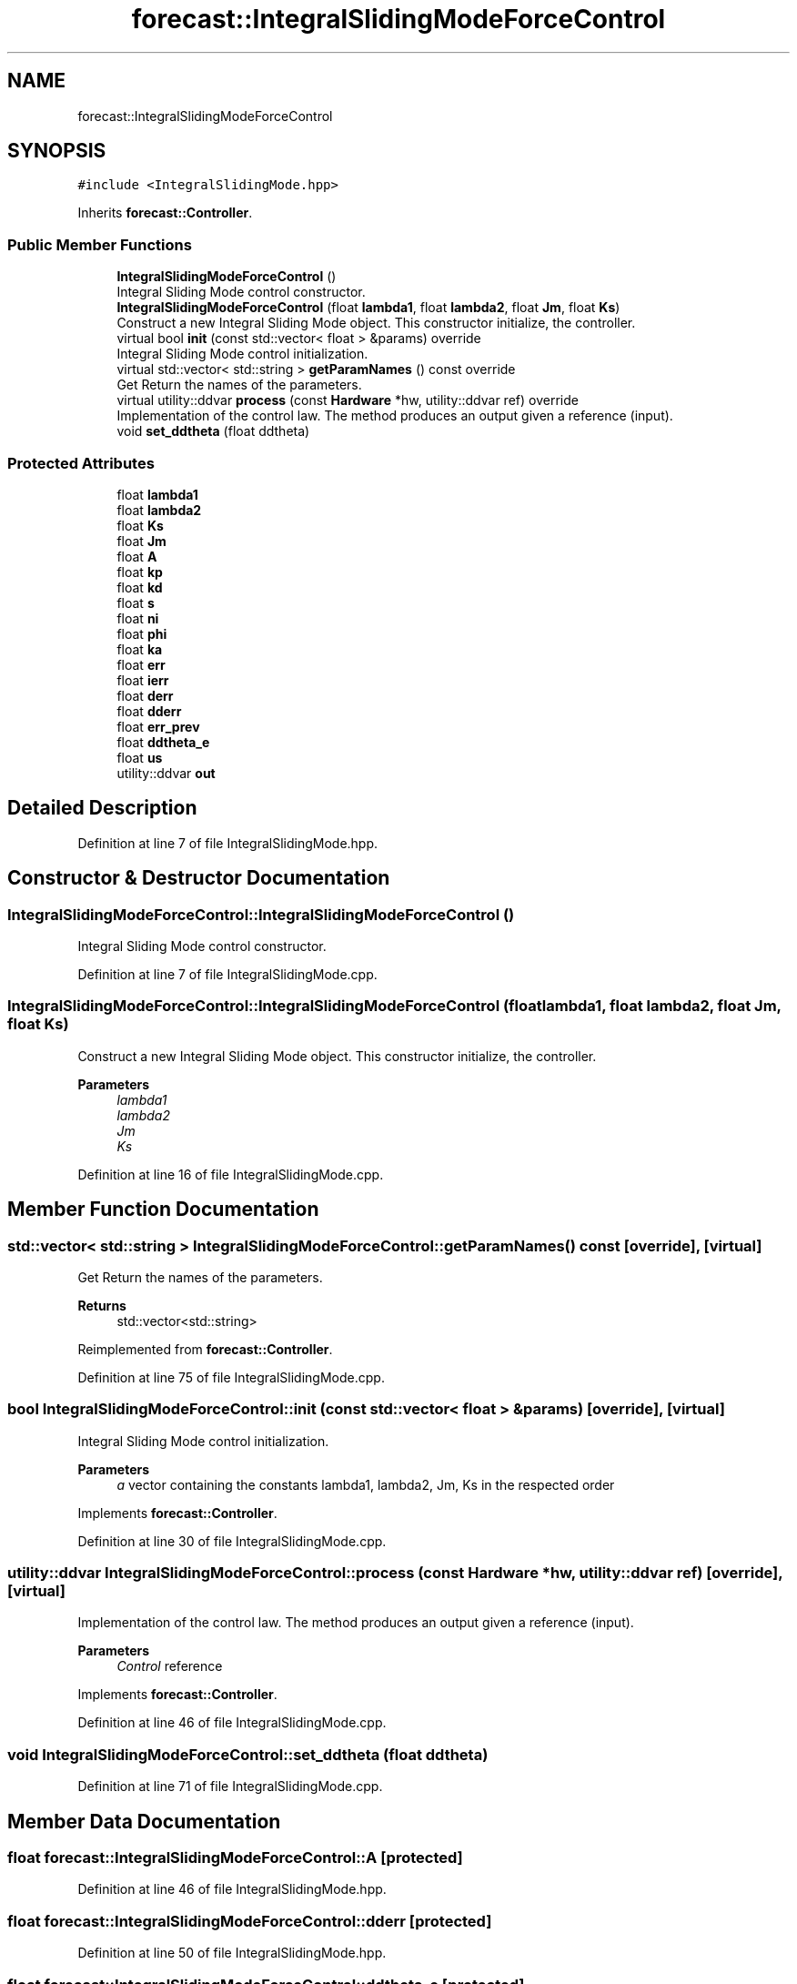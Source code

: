 .TH "forecast::IntegralSlidingModeForceControl" 3 "Wed May 6 2020" "Version 0.1.0" "Forecast Nucleo Framework" \" -*- nroff -*-
.ad l
.nh
.SH NAME
forecast::IntegralSlidingModeForceControl
.SH SYNOPSIS
.br
.PP
.PP
\fC#include <IntegralSlidingMode\&.hpp>\fP
.PP
Inherits \fBforecast::Controller\fP\&.
.SS "Public Member Functions"

.in +1c
.ti -1c
.RI "\fBIntegralSlidingModeForceControl\fP ()"
.br
.RI "Integral Sliding Mode control constructor\&. "
.ti -1c
.RI "\fBIntegralSlidingModeForceControl\fP (float \fBlambda1\fP, float \fBlambda2\fP, float \fBJm\fP, float \fBKs\fP)"
.br
.RI "Construct a new Integral Sliding Mode object\&. This constructor initialize, the controller\&. "
.ti -1c
.RI "virtual bool \fBinit\fP (const std::vector< float > &params) override"
.br
.RI "Integral Sliding Mode control initialization\&. "
.ti -1c
.RI "virtual std::vector< std::string > \fBgetParamNames\fP () const override"
.br
.RI "Get Return the names of the parameters\&. "
.ti -1c
.RI "virtual utility::ddvar \fBprocess\fP (const \fBHardware\fP *hw, utility::ddvar ref) override"
.br
.RI "Implementation of the control law\&. The method produces an output given a reference (input)\&. "
.ti -1c
.RI "void \fBset_ddtheta\fP (float ddtheta)"
.br
.in -1c
.SS "Protected Attributes"

.in +1c
.ti -1c
.RI "float \fBlambda1\fP"
.br
.ti -1c
.RI "float \fBlambda2\fP"
.br
.ti -1c
.RI "float \fBKs\fP"
.br
.ti -1c
.RI "float \fBJm\fP"
.br
.ti -1c
.RI "float \fBA\fP"
.br
.ti -1c
.RI "float \fBkp\fP"
.br
.ti -1c
.RI "float \fBkd\fP"
.br
.ti -1c
.RI "float \fBs\fP"
.br
.ti -1c
.RI "float \fBni\fP"
.br
.ti -1c
.RI "float \fBphi\fP"
.br
.ti -1c
.RI "float \fBka\fP"
.br
.ti -1c
.RI "float \fBerr\fP"
.br
.ti -1c
.RI "float \fBierr\fP"
.br
.ti -1c
.RI "float \fBderr\fP"
.br
.ti -1c
.RI "float \fBdderr\fP"
.br
.ti -1c
.RI "float \fBerr_prev\fP"
.br
.ti -1c
.RI "float \fBddtheta_e\fP"
.br
.ti -1c
.RI "float \fBus\fP"
.br
.ti -1c
.RI "utility::ddvar \fBout\fP"
.br
.in -1c
.SH "Detailed Description"
.PP 
Definition at line 7 of file IntegralSlidingMode\&.hpp\&.
.SH "Constructor & Destructor Documentation"
.PP 
.SS "IntegralSlidingModeForceControl::IntegralSlidingModeForceControl ()"

.PP
Integral Sliding Mode control constructor\&. 
.PP
Definition at line 7 of file IntegralSlidingMode\&.cpp\&.
.SS "IntegralSlidingModeForceControl::IntegralSlidingModeForceControl (float lambda1, float lambda2, float Jm, float Ks)"

.PP
Construct a new Integral Sliding Mode object\&. This constructor initialize, the controller\&. 
.PP
\fBParameters\fP
.RS 4
\fIlambda1\fP 
.br
\fIlambda2\fP 
.br
\fIJm\fP 
.br
\fIKs\fP 
.RE
.PP

.PP
Definition at line 16 of file IntegralSlidingMode\&.cpp\&.
.SH "Member Function Documentation"
.PP 
.SS "std::vector< std::string > IntegralSlidingModeForceControl::getParamNames () const\fC [override]\fP, \fC [virtual]\fP"

.PP
Get Return the names of the parameters\&. 
.PP
\fBReturns\fP
.RS 4
std::vector<std::string> 
.RE
.PP

.PP
Reimplemented from \fBforecast::Controller\fP\&.
.PP
Definition at line 75 of file IntegralSlidingMode\&.cpp\&.
.SS "bool IntegralSlidingModeForceControl::init (const std::vector< float > & params)\fC [override]\fP, \fC [virtual]\fP"

.PP
Integral Sliding Mode control initialization\&. 
.PP
\fBParameters\fP
.RS 4
\fIa\fP vector containing the constants lambda1, lambda2, Jm, Ks in the respected order 
.RE
.PP

.PP
Implements \fBforecast::Controller\fP\&.
.PP
Definition at line 30 of file IntegralSlidingMode\&.cpp\&.
.SS "utility::ddvar IntegralSlidingModeForceControl::process (const \fBHardware\fP * hw, utility::ddvar ref)\fC [override]\fP, \fC [virtual]\fP"

.PP
Implementation of the control law\&. The method produces an output given a reference (input)\&. 
.PP
\fBParameters\fP
.RS 4
\fIControl\fP reference 
.RE
.PP

.PP
Implements \fBforecast::Controller\fP\&.
.PP
Definition at line 46 of file IntegralSlidingMode\&.cpp\&.
.SS "void IntegralSlidingModeForceControl::set_ddtheta (float ddtheta)"

.PP
Definition at line 71 of file IntegralSlidingMode\&.cpp\&.
.SH "Member Data Documentation"
.PP 
.SS "float forecast::IntegralSlidingModeForceControl::A\fC [protected]\fP"

.PP
Definition at line 46 of file IntegralSlidingMode\&.hpp\&.
.SS "float forecast::IntegralSlidingModeForceControl::dderr\fC [protected]\fP"

.PP
Definition at line 50 of file IntegralSlidingMode\&.hpp\&.
.SS "float forecast::IntegralSlidingModeForceControl::ddtheta_e\fC [protected]\fP"

.PP
Definition at line 51 of file IntegralSlidingMode\&.hpp\&.
.SS "float forecast::IntegralSlidingModeForceControl::derr\fC [protected]\fP"

.PP
Definition at line 50 of file IntegralSlidingMode\&.hpp\&.
.SS "float forecast::IntegralSlidingModeForceControl::err\fC [protected]\fP"

.PP
Definition at line 50 of file IntegralSlidingMode\&.hpp\&.
.SS "float forecast::IntegralSlidingModeForceControl::err_prev\fC [protected]\fP"

.PP
Definition at line 50 of file IntegralSlidingMode\&.hpp\&.
.SS "float forecast::IntegralSlidingModeForceControl::ierr\fC [protected]\fP"

.PP
Definition at line 50 of file IntegralSlidingMode\&.hpp\&.
.SS "float forecast::IntegralSlidingModeForceControl::Jm\fC [protected]\fP"

.PP
Definition at line 46 of file IntegralSlidingMode\&.hpp\&.
.SS "float forecast::IntegralSlidingModeForceControl::ka\fC [protected]\fP"

.PP
Definition at line 49 of file IntegralSlidingMode\&.hpp\&.
.SS "float forecast::IntegralSlidingModeForceControl::kd\fC [protected]\fP"

.PP
Definition at line 47 of file IntegralSlidingMode\&.hpp\&.
.SS "float forecast::IntegralSlidingModeForceControl::kp\fC [protected]\fP"

.PP
Definition at line 47 of file IntegralSlidingMode\&.hpp\&.
.SS "float forecast::IntegralSlidingModeForceControl::Ks\fC [protected]\fP"

.PP
Definition at line 46 of file IntegralSlidingMode\&.hpp\&.
.SS "float forecast::IntegralSlidingModeForceControl::lambda1\fC [protected]\fP"

.PP
Definition at line 45 of file IntegralSlidingMode\&.hpp\&.
.SS "float forecast::IntegralSlidingModeForceControl::lambda2\fC [protected]\fP"

.PP
Definition at line 45 of file IntegralSlidingMode\&.hpp\&.
.SS "float forecast::IntegralSlidingModeForceControl::ni\fC [protected]\fP"

.PP
Definition at line 49 of file IntegralSlidingMode\&.hpp\&.
.SS "utility::ddvar forecast::IntegralSlidingModeForceControl::out\fC [protected]\fP"

.PP
Definition at line 53 of file IntegralSlidingMode\&.hpp\&.
.SS "float forecast::IntegralSlidingModeForceControl::phi\fC [protected]\fP"

.PP
Definition at line 49 of file IntegralSlidingMode\&.hpp\&.
.SS "float forecast::IntegralSlidingModeForceControl::s\fC [protected]\fP"

.PP
Definition at line 48 of file IntegralSlidingMode\&.hpp\&.
.SS "float forecast::IntegralSlidingModeForceControl::us\fC [protected]\fP"

.PP
Definition at line 52 of file IntegralSlidingMode\&.hpp\&.

.SH "Author"
.PP 
Generated automatically by Doxygen for Forecast Nucleo Framework from the source code\&.
